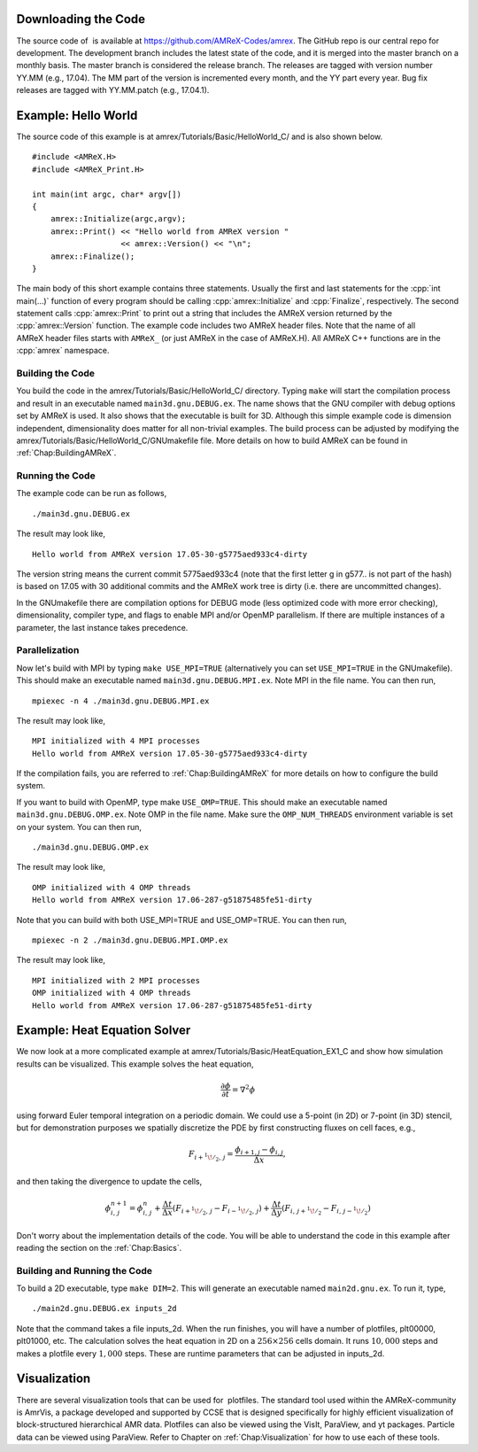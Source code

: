 .. role:: cpp(code)
   :language: c++


Downloading the Code
====================

The source code of  is available at
https://github.com/AMReX-Codes/amrex. The GitHub repo is our
central repo for development. The development branch
includes the latest state of the code, and it is merged into the
master branch on a monthly basis. The master branch is
considered the release branch. The releases are tagged with version
number YY.MM (e.g., 17.04). The MM part of the
version is incremented every month, and the YY part every year.
Bug fix releases are tagged with YY.MM.patch (e.g.,
17.04.1).

Example: Hello World
====================

The source code of this example is at
amrex/Tutorials/Basic/HelloWorld_C/ and is also shown below.

.. highlight:: c++

::

     #include <AMReX.H>
     #include <AMReX_Print.H>

     int main(int argc, char* argv[])
     {
         amrex::Initialize(argc,argv);
         amrex::Print() << "Hello world from AMReX version " 
                        << amrex::Version() << "\n";
         amrex::Finalize();
     }

The main body of this short example contains three statements.
Usually the first and last statements for the :cpp:`int main(...)` function of
every program should be calling :cpp:`amrex::Initialize` and :cpp:`Finalize`, 
respectively. The second statement calls :cpp:`amrex::Print` to print out
a string that includes the AMReX version returned by the :cpp:`amrex::Version`
function. The example code includes two AMReX header files. Note
that the name of all AMReX header files starts with ``AMReX_``
(or just AMReX in the case of AMReX.H). All AMReX C++ functions are in the 
:cpp:`amrex` namespace.

Building the Code
-----------------

You build the code in the amrex/Tutorials/Basic/HelloWorld_C/
directory. Typing ``make`` will start the compilation process and
result in an executable named ``main3d.gnu.DEBUG.ex``. The name
shows that the GNU compiler with debug options set by AMReX is used.
It also shows that the executable is built for 3D. Although this
simple example code is dimension independent, dimensionality does matter
for all non-trivial examples. The build process can be adjusted by
modifying the amrex/Tutorials/Basic/HelloWorld_C/GNUmakefile file.
More details on how to build AMReX can be found in :ref:`Chap:BuildingAMReX`.

Running the Code
----------------

The example code can be run as follows,

.. highlight:: console

::

      ./main3d.gnu.DEBUG.ex

The result may look like,

.. highlight:: console

::

      Hello world from AMReX version 17.05-30-g5775aed933c4-dirty

The version string means the current commit 5775aed933c4 (note
that the first letter g in g577.. is not part of the hash)
is based on 17.05 with 30 additional commits and the AMReX work tree 
is dirty (i.e. there are uncommitted changes).

In the GNUmakefile there are compilation options for DEBUG
mode (less optimized code with more error checking), dimensionality,
compiler type, and flags to enable MPI and/or OpenMP parallelism.
If there are multiple instances of a parameter, the last instance
takes precedence.

Parallelization
---------------

Now let's build with MPI by typing ``make USE_MPI=TRUE`` (alternatively
you can set ``USE_MPI=TRUE`` in the GNUmakefile). This
should make an executable named ``main3d.gnu.DEBUG.MPI.ex``. Note
MPI in the file name. You can then run,

.. highlight:: console

::

      mpiexec -n 4 ./main3d.gnu.DEBUG.MPI.ex

The result may look like,

.. highlight:: console

::

      MPI initialized with 4 MPI processes
      Hello world from AMReX version 17.05-30-g5775aed933c4-dirty

If the compilation fails, you are referred to :ref:`Chap:BuildingAMReX` 
for more details on how to configure the build system.

If you want to build with OpenMP, type make ``USE_OMP=TRUE``.
This should make an executable named ``main3d.gnu.DEBUG.OMP.ex``. Note
OMP in the file name. Make sure the ``OMP_NUM_THREADS``
environment variable is set on your system. You can then run,

.. highlight:: console

::

      ./main3d.gnu.DEBUG.OMP.ex

The result may look like,

.. highlight:: console

::

      OMP initialized with 4 OMP threads
      Hello world from AMReX version 17.06-287-g51875485fe51-dirty

Note that you can build with both USE_MPI=TRUE and USE_OMP=TRUE.
You can then run,

.. highlight:: console

::

      mpiexec -n 2 ./main3d.gnu.DEBUG.MPI.OMP.ex

The result may look like,

.. highlight:: console

::

      MPI initialized with 2 MPI processes
      OMP initialized with 4 OMP threads
      Hello world from AMReX version 17.06-287-g51875485fe51-dirty

.. _sec:heat equation:

Example: Heat Equation Solver
=============================

We now look at a more complicated example at
amrex/Tutorials/Basic/HeatEquation_EX1_C and show how simulation
results can be visualized. This example solves the heat equation,

.. math:: \frac{\partial\phi}{\partial t} = \nabla^2\phi

using forward Euler temporal integration on a periodic domain.
We could use a 5-point (in 2D) or 7-point (in 3D) stencil, but for demonstration
purposes we spatially discretize the PDE by first constructing fluxes on cell faces, e.g.,

.. math:: F_{i+^1\!/_2,\,j} = \frac{\phi_{i+1,j}-\phi_{i,j}}{\Delta x},

and then taking the divergence to update the cells,

.. math::

   \phi_{i,\,j}^{n+1} = \phi_{i,\,j}^n 
   + \frac{\Delta t}{\Delta x}\left(F_{i+^1\!/_2,\,j}-F_{i-^1\!/_2,\,j}\right)
   + \frac{\Delta t}{\Delta y}\left(F_{i,\,j+^1\!/_2}-F_{i,\,j-^1\!/_2}\right)

Don't worry about the implementation details of the code.
You will be able to understand the code in this example after
reading the section on the :ref:`Chap:Basics`.

Building and Running the Code
-----------------------------

To build a 2D executable, type ``make DIM=2``. This will generate
an executable named ``main2d.gnu.ex``. To run it, type,

.. highlight:: console

::

      ./main2d.gnu.DEBUG.ex inputs_2d

Note that the command takes a file inputs_2d. When the run
finishes, you will have a number of plotfiles, plt00000,
plt01000, etc. The calculation solves the heat equation in 2D on a
:math:`256 \times 256` cells domain. It runs :math:`10,000` steps and makes a
plotfile every :math:`1,000` steps. These are runtime parameters that can
be adjusted in inputs_2d.

Visualization
=============

There are several visualization tools that can be used for  plotfiles. The standard tool used within the
AMReX-community is AmrVis, a package developed and supported
by CCSE that is designed specifically for highly efficient visualization
of block-structured hierarchical AMR data.
Plotfiles can also be viewed using the VisIt, ParaView, and yt packages.
Particle data can be viewed using ParaView.
Refer to Chapter on :ref:`Chap:Visualization` for how to use each of these tools.

